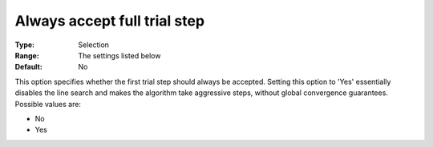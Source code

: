

.. _IPOPT_Line_search_-_Always_accept_full_trial_step:


Always accept full trial step
=============================



:Type:	Selection	
:Range:	The settings listed below	
:Default:	No	



This option specifies whether the first trial step should always be accepted. Setting this option to 'Yes' essentially disables the line search and makes the algorithm take aggressive steps, without global convergence guarantees. Possible values are:



*	No
*	Yes



